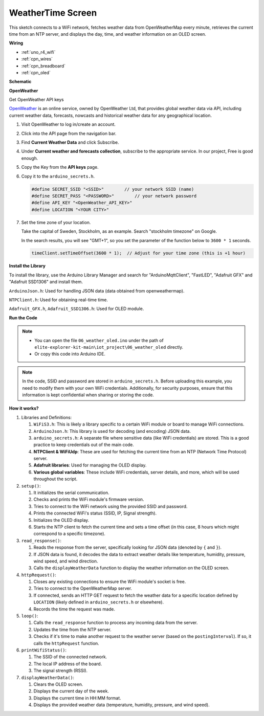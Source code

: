 .. _iot_weathertime_screen:

WeatherTime Screen
===============================

.. raw:: html

   <video loop autoplay muted style = "max-width:100%">
      <source src="../_static/videos/iot_projects/06_iot_weather_oled.mp4"  type="video/mp4">
      Your browser does not support the video tag.
   </video>

This sketch connects to a WiFi network, fetches weather data from OpenWeatherMap every minute, retrieves the current time from an NTP server, and displays the day, time, and weather information on an OLED screen.


**Wiring**

.. image:: img/06_weather_oled_bb.png
    :width: 100%
    :align: center


* :ref:`uno_r4_wifi`
* :ref:`cpn_wires`
* :ref:`cpn_breadboard`
* :ref:`cpn_oled`


**Schematic**

.. image:: img/06_weather_oled_schematic.png
    :width: 60%
    :align: center



**OpenWeather**

Get OpenWeather API keys

.. .|link_openweather| is an online service, owned by OpenWeather Ltd, that provides global weather data via API, including current weather data, forecasts, nowcasts and historical weather data for any geographical location.

`OpenWeather <https://openweathermap.org/>`_ is an online service, owned by OpenWeather Ltd, that provides global weather data via API, including current weather data, forecasts, nowcasts and historical weather data for any geographical location.


#. Visit OpenWeather to log in/create an account.

   .. image:: img/06_owm_1.png


#. Click into the API page from the navigation bar.

   .. image:: img/06_owm_2.png


#. Find **Current Weather Data** and click Subscribe.

   .. image:: img/06_owm_3.png


#. Under **Current weather and forecasts collection**, subscribe to the appropriate service. In our project, Free is good enough.

   .. image:: img/06_owm_4.png


#. Copy the Key from the **API keys** page.

   .. image:: img/06_owm_5.png

#. Copy it to the ``arduino_secrets.h``.

   .. code-block:: Arduino

       #define SECRET_SSID "<SSID>"        // your network SSID (name)
       #define SECRET_PASS "<PASSWORD>"        // your network password 
       #define API_KEY "<OpenWeather_API_KEY>"
       #define LOCATION "<YOUR CITY>"

#. Set the time zone of your location.

   Take the capital of Sweden, Stockholm, as an example. Search "stockholm timezone" on Google.

   .. image:: img/06_weather_oled_01.png 

   In the search results, you will see "GMT+1", so you set the parameter of the function below to ``3600 * 1`` seconds.
   
   .. code-block:: Arduino

      timeClient.setTimeOffset(3600 * 1);  // Adjust for your time zone (this is +1 hour)

**Install the Library**

To install the library, use the Arduino Library Manager and search for "ArduinoMqttClient", "FastLED", "Adafruit GFX" and "Adafruit SSD1306" and install them.

``ArduinoJson.h``: Used for handling JSON data (data obtained from openweathermap).

``NTPClient.h``: Used for obtaining real-time time.

``Adafruit_GFX.h``, ``Adafruit_SSD1306.h``: Used for OLED module.

**Run the Code**


.. note::

    * You can open the file ``06_weather_oled.ino`` under the path of ``elite-explorer-kit-main\iot_project\06_weather_oled`` directly.
    * Or copy this code into Arduino IDE.

.. note::
    In the code, SSID and password are stored in ``arduino_secrets.h``. Before uploading this example, you need to modify them with your own WiFi credentials. Additionally, for security purposes, ensure that this information is kept confidential when sharing or storing the code.

.. raw:: html

   <iframe src=https://create.arduino.cc/editor/sunfounder01/5f667ac1-bb24-4681-9fa1-db19fcfdd48a/preview?embed style="height:510px;width:100%;margin:10px 0" frameborder=0></iframe>



**How it works?**


1. Libraries and Definitions:

   #. ``WiFiS3.h``: This is likely a library specific to a certain WiFi module or board to manage WiFi connections.
   #. ``ArduinoJson.h``: This library is used for decoding (and encoding) JSON data.
   #. ``arduino_secrets.h``: A separate file where sensitive data (like WiFi credentials) are stored. This is a good practice to keep credentials out of the main code.
   #. **NTPClient & WiFiUdp**: These are used for fetching the current time from an NTP (Network Time Protocol) server.
   #. **Adafruit libraries**: Used for managing the OLED display.
   #. **Various global variables**: These include WiFi credentials, server details, and more, which will be used throughout the script.

2. ``setup()``:

   #. It initializes the serial communication.
   #. Checks and prints the WiFi module's firmware version.
   #. Tries to connect to the WiFi network using the provided SSID and password.
   #. Prints the connected WiFi's status (SSID, IP, Signal strength).
   #. Initializes the OLED display.
   #. Starts the NTP client to fetch the current time and sets a time offset (in this case, 8 hours which might correspond to a specific timezone).

3. ``read_response()``:

   #. Reads the response from the server, specifically looking for JSON data (denoted by ``{`` and ``}``).
   #. If JSON data is found, it decodes the data to extract weather details like temperature, humidity, pressure, wind speed, and wind direction.
   #. Calls the ``displayWeatherData`` function to display the weather information on the OLED screen.

4. ``httpRequest()``:

   #. Closes any existing connections to ensure the WiFi module's socket is free.
   #. Tries to connect to the OpenWeatherMap server.
   #. If connected, sends an HTTP GET request to fetch the weather data for a specific location defined by ``LOCATION`` (likely defined in ``arduino_secrets.h`` or elsewhere).
   #. Records the time the request was made.

5. ``loop()``:

   #. Calls the ``read_response`` function to process any incoming data from the server.
   #. Updates the time from the NTP server.
   #. Checks if it's time to make another request to the weather server (based on the ``postingInterval``). If so, it calls the ``httpRequest`` function.

6. ``printWifiStatus()``:

   #. The SSID of the connected network.
   #. The local IP address of the board.
   #. The signal strength (RSSI).

7. ``displayWeatherData()``:

   #. Clears the OLED screen.
   #. Displays the current day of the week.
   #. Displays the current time in HH:MM format.
   #. Displays the provided weather data (temperature, humidity, pressure, and wind speed).
